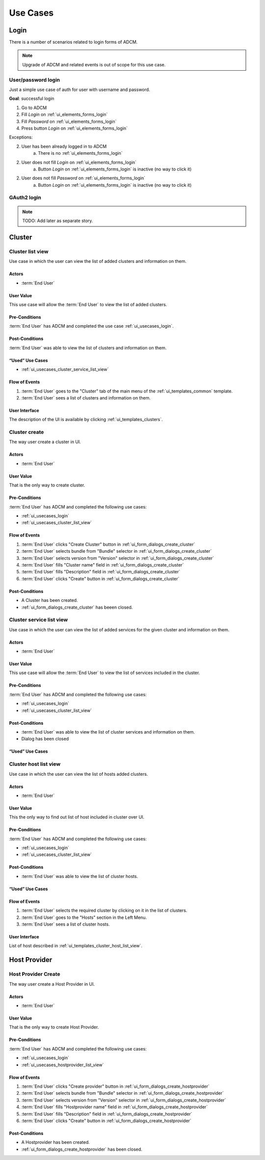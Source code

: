 #########
Use Cases
#########

.. _ui_usecases_login:

*****
Login
*****

There is a number of scenarios related to login forms of ADCM.

.. note::
   Upgrade of ADCM and related events is out of scope for this use case.

User/password login
===================

Just a simple use case of auth for user with username and password.

**Goal**: successful login

1. Go to ADCM
2. Fill *Login* on :ref:`ui_elements_forms_login`
3. Fill *Password* on :ref:`ui_elements_forms_login`
4. Press button *Login* on :ref:`ui_elements_forms_login`

Exceptions:

2. User has been already logged in to ADCM
    a. There is no :ref:`ui_elements_forms_login`

2. User does not fill *Login* on :ref:`ui_elements_forms_login`
    a. Button *Login* on :ref:`ui_elements_forms_login` is inactive (no way to click it)


2. User does not fill *Password* on :ref:`ui_elements_forms_login`
    a. Button *Login* on :ref:`ui_elements_forms_login` is inactive (no way to click it)


GAuth2 login
============

.. note::
   TODO: Add later as separate story.


*******
Cluster
*******

.. _ui_usecases_cluster_list_view:

Cluster list view
=================

Use case in which the user can view the list of added clusters and information on them.

Actors
------

* :term:`End User`

User Value
----------

This use case will allow the :term:`End User` to view the list of added clusters.

Pre-Conditions
--------------

:term:`End User` has ADCM and completed the use case :ref:`ui_usecases_login`.

Post-Conditions
---------------

:term:`End User` was able to view the list of clusters and information on them.

“Used” Use Cases
----------------

* :ref:`ui_usecases_cluster_service_list_view`

Flow of Events
--------------

1. :term:`End User` goes to the "Cluster" tab of the main menu of the :ref:`ui_templates_common` template.
2. :term:`End User` sees a list of clusters and information on them.

User Interface
--------------

The description of the UI is available by clicking :ref:`ui_templates_clusters`.

.. _ui_usecases_cluster_create:

Cluster create
==============

The way user create a cluster in UI.

Actors
------

* :term:`End User`

User Value
----------

That is the only way to create cluster.

Pre-Conditions
--------------

:term:`End User` has ADCM and completed the following use cases:

* :ref:`ui_usecases_login`
* :ref:`ui_usecases_cluster_list_view`


Flow of Events
--------------

1. :term:`End User` clicks "Create Cluster" button in :ref:`ui_form_dialogs_create_cluster`
2. :term:`End User` selects bundle from "Bundle" selector in  :ref:`ui_form_dialogs_create_cluster`
3. :term:`End User` selects version from "Version" selector in  :ref:`ui_form_dialogs_create_cluster`
4. :term:`End User` fills "Cluster name" field in :ref:`ui_form_dialogs_create_cluster`
5. :term:`End User` fills "Description" field in :ref:`ui_form_dialogs_create_cluster`
6. :term:`End User` clicks "Create" button in :ref:`ui_form_dialogs_create_cluster`

Post-Conditions
---------------

* A Cluster has been created.
* :ref:`ui_form_dialogs_create_cluster` has beeen closed.

Cluster service list view
=========================

Use case in which the user can view the list of added services for the given cluster and information on them.

Actors
------

* :term:`End User`

User Value
----------

This use case will allow the :term:`End User` to view the list of services included in the cluster.

Pre-Conditions
--------------

:term:`End User` has ADCM and completed the following use cases:

* :ref:`ui_usecases_login`
* :ref:`ui_usecases_cluster_list_view`

Post-Conditions
---------------

* :term:`End User` was able to view the list of cluster services and information on them.
* Dialog has been closed

“Used” Use Cases
----------------

Cluster host list view
======================

Use case in which the user can view the list of hosts added clusters.

Actors
------

* :term:`End User`

User Value
----------

This the only way to find out list of host included in cluster over UI.

Pre-Conditions
--------------

:term:`End User` has ADCM and completed the following use cases:

* :ref:`ui_usecases_login`
* :ref:`ui_usecases_cluster_list_view`

Post-Conditions
---------------

* :term:`End User` was able to view the list of cluster hosts.

“Used” Use Cases
----------------


Flow of Events
--------------

1. :term:`End User` selects the required cluster by clicking on it in the list of clusters.
2. :term:`End User` goes to the "Hosts" section in the Left Menu.
3. :term:`End User` sees a list of cluster hosts.

User Interface
--------------

List of host described in :ref:`ui_templates_cluster_host_list_view`.


*************
Host Provider
*************


.. _ui_usecases_create_hostprovider:

Host Provider Create
====================

The way user create a Host Provider in UI.

Actors
------

* :term:`End User`

User Value
----------

That is the only way to create Host Provider.

Pre-Conditions
--------------

:term:`End User` has ADCM and completed the following use cases:

* :ref:`ui_usecases_login`
* :ref:`ui_usecases_hostprovider_list_view`


Flow of Events
--------------

1. :term:`End User` clicks "Create provider" button in :ref:`ui_form_dialogs_create_hostprovider`
2. :term:`End User` selects bundle from "Bundle" selector in  :ref:`ui_form_dialogs_create_hostprovider`
3. :term:`End User` selects version from "Version" selector in  :ref:`ui_form_dialogs_create_hostprovider`
4. :term:`End User` fills "Hostprovider name" field in :ref:`ui_form_dialogs_create_hostprovider`
5. :term:`End User` fills "Description" field in :ref:`ui_form_dialogs_create_hostprovider`
6. :term:`End User` clicks "Create" button in :ref:`ui_form_dialogs_create_hostprovider`

Post-Conditions
---------------

* A Hostprovider has been created.
* :ref:`ui_form_dialogs_create_hostprovider` has been closed.
